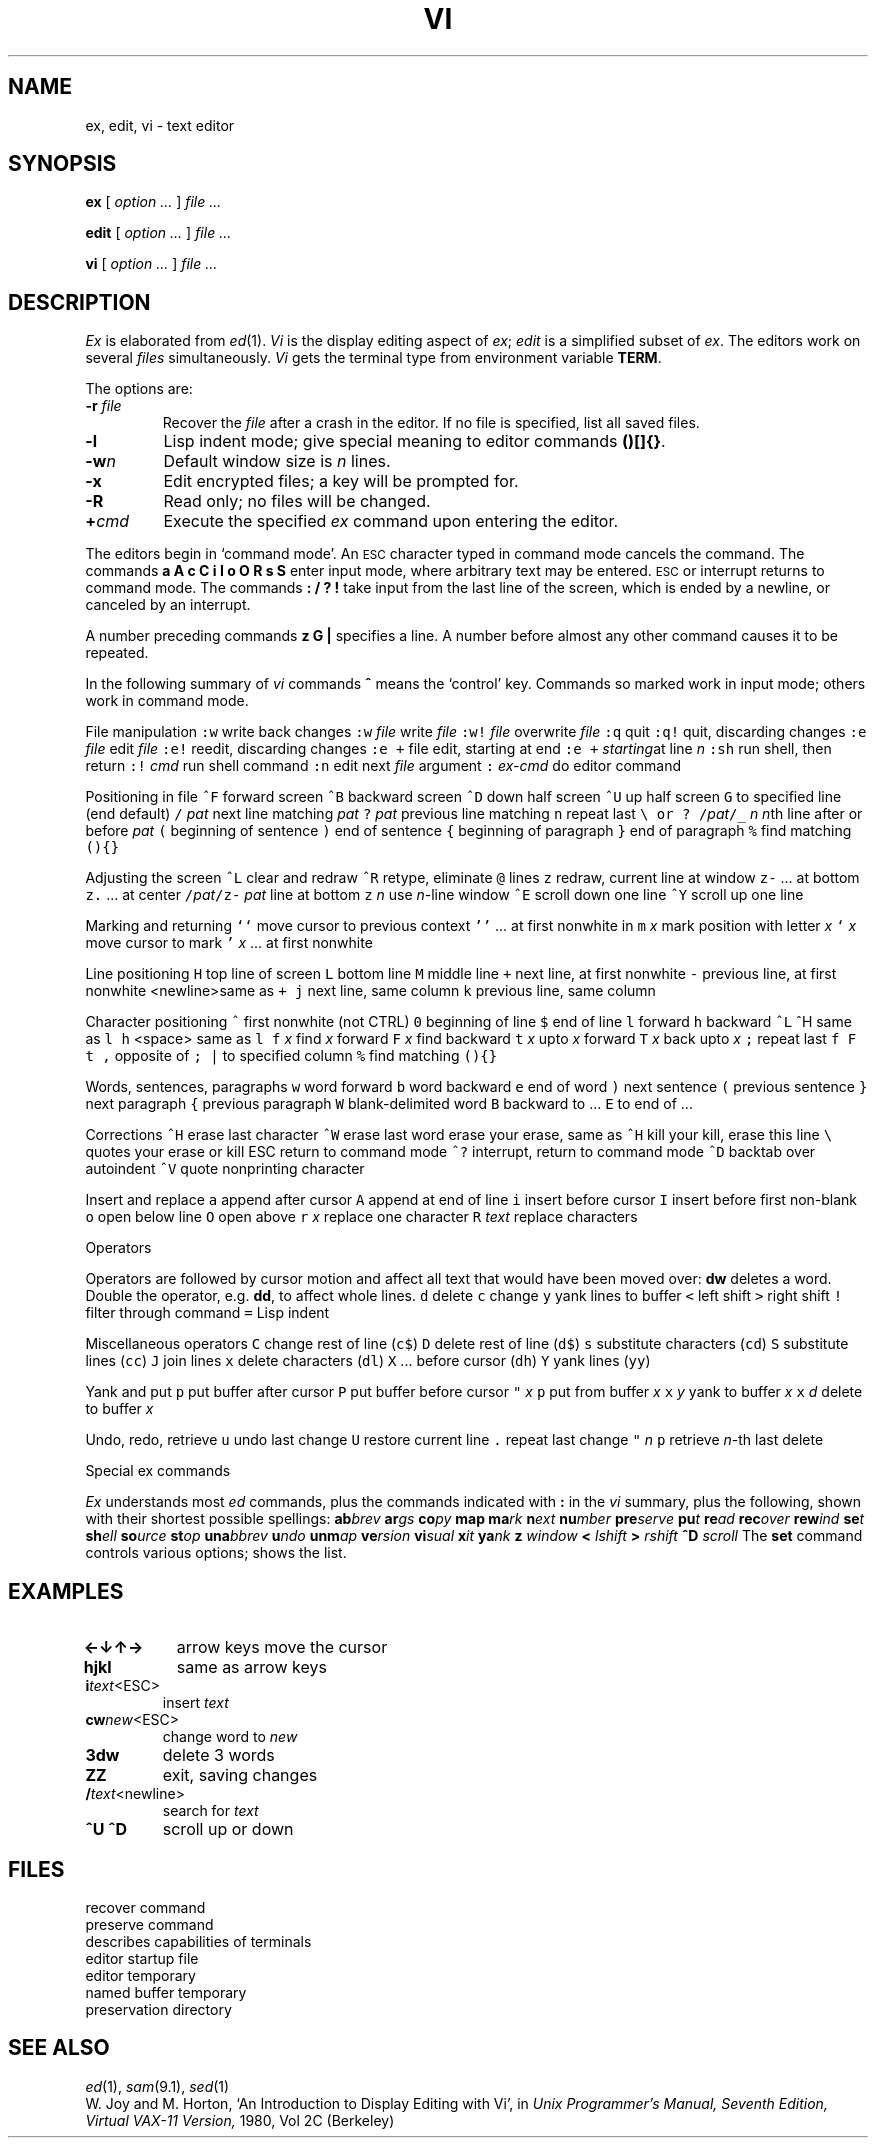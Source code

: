 .TH VI 1
.CT 1 editor
.SH NAME
ex, edit, vi \- text editor
.SH SYNOPSIS
.B ex
[
.I option ...
]
.I file ...
.PP
.B edit
[
.I option ...
]
.I file ...
.PP
.B vi
[
.I option ...
]
.I file ...
.SH DESCRIPTION
.I Ex
is elaborated from
.IR ed (1).
.I Vi
is the display editing aspect of
.IR ex ;
.I edit
is a simplified subset of
.IR ex .
The editors work on several
.I files
simultaneously.
.I Vi
gets the terminal type from environment variable
.BR TERM .
.PP
The options are:
.TP
.BI -r " file
Recover the
.I file
after a crash in the editor.
If no file is specified, list all saved files.
.TP
.B -l
Lisp indent mode; give special meaning to editor commands
.BR ()[]{} .
.TP
.BI -w n
Default window size is
.I n
lines.
.TP
.B -x
Edit encrypted files; a key will be prompted for.
.TP
.B -R
Read only; no files will be changed.
.TP
.BI + cmd
Execute the specified
.I ex
command upon entering the editor.
.PP
The editors begin in `command mode'. 
An
.SM ESC
character typed in command mode cancels the command.
The commands
.B
a A c C i I o O R s S
enter input mode, where arbitrary text may be entered.
.SM ESC
or interrupt returns to command mode.
The commands
.B
: / ? !
take input from the last line of the screen, which is
ended by a newline, or canceled by an interrupt.
.PP
A number preceding commands 
.B z G |
specifies a line.
A number before almost any other command causes it
to be repeated.
.PP
In the following summary of
.I vi
commands
.B ^
means the `control' key.
Commands so marked work in input mode;
others work in command mode.
.PP
.de fq
\&\f5\\$1\fR	\\$2 \\$3 \\$4 \\$5 \\$6
..
.de fz
\&\f5\\$1 \fI\\$2\fR	\\$3 \\$4 \\$5 \\$6
..
.ta \w'\f5:e + file'u
File manipulation
.2C
.fq :w write back changes
.fz :w  file write \fIfile\fR
.fz :w!  file overwrite \fIfile\fR
.fq :q quit
.fq :q! quit, discarding changes
.fz :e file edit \fIfile\fR
.fq :e! reedit, discarding changes
.fq ":e\ +" file edit, starting at end
.fz ":e\ +"  starting at line \fIn\fP
.fq :sh run shell, then return
.fz :! cmd run shell command
.fq :n edit next \fIfile\fR argument
.fz : ex-cmd do editor command
.1C
.PP
Positioning in file
.2C
.fq ^F forward screen
.fq ^B backward screen
.fq ^D down half screen
.fq ^U up half screen
.fq G "to specified line (end default)
.fz / pat next line matching \fIpat\fR
.fz ? pat previous line matching
.fq n repeat last "\f5\e  or  ?\fP
.fz /\fIpat\fP/\o'+_' n "\fIn\fRth line after or before \fIpat\fR
.fq ( beginning of sentence
.fq ) end of sentence
.fq { beginning of paragraph
.fq } end of paragraph
.fq % find matching \f5(){}\fP
.1C
.PP
Adjusting the screen
.2C
.fq ^L clear and redraw
.fq ^R  "retype, eliminate \f5@\fR lines
.fq z redraw, current line at window top
.fq z- \&... at bottom
.fq z. \&... at center
.fq /\fIpat\fP/z- \fIpat\fR line at bottom
.fz z n use \fIn\fR-line window
.fq ^E scroll down one line
.fq ^Y scroll up one line
.1C
.PP
Marking and returning
.2C
.fq `` move cursor to previous context
.fq '' \&... at first nonwhite in line
.fz m x "mark position with letter \fIx\fR
.fz ` x move cursor to mark
.fz ' x \&... at first nonwhite
.1C
.PP
Line positioning
.2C
.fq H top line of screen
.fq L bottom line
.fq M middle line
.fq + next line, at first nonwhite
.fq - previous line, at first nonwhite
<newline>	same as \f5+\fR
.fq j next line, same column
.fq  k previous line, same column
.1C
.PP
Character positioning
.2C
.fq ^ first nonwhite (not CTRL)
.fq 0 beginning of line
.fq $ end of line
.fq l forward
.fq h backward
.fq ^L ^H same as \f5l h\fR
<space>	same as \f5l\fR
.fz f x find \fIx\fR forward
.fz F x find backward
.fz t x upto \fIx\fR forward
.fz T x back upto \fIx\fR
.fq ; repeat last \f5f F t T\fR
.fq , opposite of \f5;\fR
.fq | to specified column
.fq % find matching \f5(){}\fR
.1C
.PP
Words, sentences, paragraphs
.2C
.fq w word forward
.fq b word backward
.fq e end of word
.fq ) next sentence
.fq ( previous sentence
.fq } next paragraph
.fq { previous paragraph
.fq W blank-delimited word
.fq B backward to ...
.fq E to end of ...
.1C
.PP
Corrections
.2C
.fq ^H erase last character
.fq ^W erase last word
erase	your erase, same as \f5^H\fR
kill	your kill, erase this line
.fq \e quotes your erase or kill
ESC	return to command mode
.fq ^? interrupt, return to command mode
.fq ^D backtab over autoindent
.fq ^V quote nonprinting character
.1C
.PP
Insert and replace
.2C
.fq a append after cursor
.fq A append at end of line
.fq i insert before cursor
.fq I insert before first non-blank
.fq o open below line
.fq O open above
.fz r x replace one character
.fz R text replace characters
.1C
.PP
Operators
.PP
.br
Operators are followed by cursor motion and affect all
text that would have been moved over:
.B dw
deletes a word.
Double the operator, e.g.\&
.BR dd ,
to affect whole lines.
.2C
.fq d delete
.fq c change
.fq y yank lines to buffer
.fq < left shift
.fq > right shift
.fq ! filter through command
.fq = Lisp indent
.1C
.PP
Miscellaneous operators
.2C
.fq C change rest of line (\f5c$\fR)
.fq D delete rest of line (\f5d$\fR)
.fq s substitute characters (\f5cd\fR)
.fq S substitute lines (\f5cc\fR)
.fq J join lines
.fq x delete characters (\f5dl\fR)
.fq X ... before cursor (\f5dh\fR)
.fq Y yank lines (\f5yy\fR)
.1C
.PP
Yank and put
.2C
.fq p put buffer after cursor
.fq P put buffer before cursor
\f5"\fI x \f5p\fR	put from buffer \fIx\fR
.fz x y yank to buffer \fIx\fR
.fz x d delete to buffer \fIx\fR
.1C
.PP
Undo, redo, retrieve
.2C
.fq u undo last change
.fq U restore current line
.fq . repeat last change
\f5"\fI n \f5p\fR	retrieve \fIn\fR-th last delete
.1C
.PP
Special ex commands
.PP
.br
.I Ex
understands most
.I ed
commands, plus the commands indicated with
.B :
in the
.I vi
summary, plus the following, shown with their
shortest possible spellings:
.PD0
.2C
.BI ab brev
.BI ar gs
.BI co py
.BI map
.BI ma rk
.BI n ext
.BI nu mber
.BI pre serve
.BI pu t
.BI re ad
.BI rec over
.BI rew ind
.BI se t
.BI sh ell
.BI so urce
.BI st op
.BI una bbrev
.BI u ndo
.BI unm ap
.BI ve rsion
.BI vi sual
.BI x it
.BI ya nk
.BI z " window"
.BI < " lshift
.BI > " rshift
.BI ^D " scroll
.1C
The
.B set
command
controls various options;
.L set all
shows the list.
.SH EXAMPLES
.2C
.PD0
.TF /\fItext\fR<newline>
.TP
.B \(<-\(da\(ua\(->
arrow keys move the cursor
.TP
.B hjkl
same as arrow keys
.TP
.BI i text\fR<ESC>
.RI insert " text
.TP
.BI cw new\fR<ESC>
.RI "change word to " new
.TP
.B 3dw
delete 3 words
.TP
.B ZZ
exit, saving changes
.TP
.BI / text\fR<newline>
.RI "search for " text
.TP
.B ^U ^D
scroll up or down
.1C
.PD
.SH FILES
.TF /usr/lib/ex?.?preserve
.TP
.F /usr/lib/ex?.?recover
recover command
.TP
.F /usr/lib/ex?.?preserve
preserve command
.TP
.F /etc/termcap
describes capabilities of terminals
.TP
.F $HOME/.exrc
editor startup file
.TP
.F /tmp/Ex*
editor temporary
.TP
.F /tmp/Rx*
named buffer temporary
.TP
.F /usr/preserve
preservation directory
.SH SEE ALSO
.IR ed (1), 
.IR sam (9.1), 
.IR sed (1)
.br
W. Joy and M. Horton,
`An Introduction to Display Editing with Vi',
in
.I
Unix Programmer's Manual, Seventh Edition, Virtual VAX-11 Version,
1980, Vol 2C
(Berkeley)
.ig
.SH BUGS
The
.I undo
command causes all marks to be lost on lines changed and then restored
if the marked lines were changed.
.br
.I Undo
never clears the buffer modified condition.
.br
The
.I z
command prints a number of logical rather than physical lines.
More than a screen full of output may result if long lines are present.
.br
File input/output errors don't print a name if the 
.LR -
option is used.
.br
There is no easy way to do a single scan ignoring case.
.br
The editor does not warn if text is placed in named buffers and not used
before exiting the editor.
.br
Null characters are discarded in input files, and cannot appear in resultant
files.
.br
Software tabs using
.B ^T
work only immediately after the
.LR autoindent .
.br
The
.L wrapmargin
option can be fooled since it looks at output columns when blanks are typed.
If a long word passes through the margin and onto the next line without a
break, then the line won't be broken.
.br
The
.I source
command does not work when executed as
.BR :source ;
there is no way to use the
.BR :append ,
.BR :change ,
and
.BR :insert
commands in
.I vi,
since it is not possible to give
more than one line of input to a
.B :
escape.
To use these
on a
.B :global
you must
.B Q
to
.I ex
command mode,
execute them, and then reenter the screen editor with
.L vi
or
.LR open .
..
